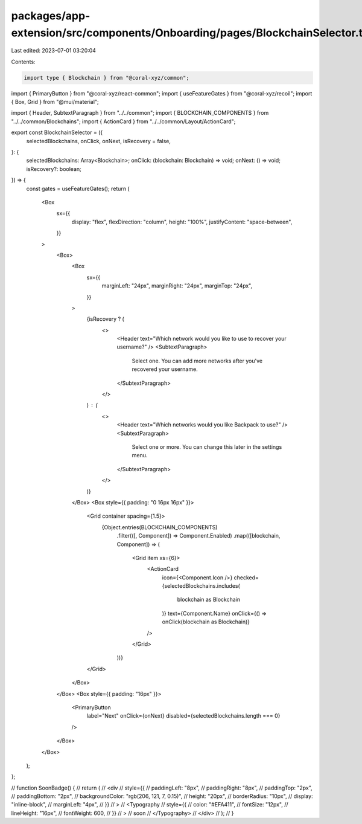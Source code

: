 packages/app-extension/src/components/Onboarding/pages/BlockchainSelector.tsx
=============================================================================

Last edited: 2023-07-01 03:20:04

Contents:

.. code-block:: tsx

    import type { Blockchain } from "@coral-xyz/common";
import { PrimaryButton } from "@coral-xyz/react-common";
import { useFeatureGates } from "@coral-xyz/recoil";
import { Box, Grid } from "@mui/material";

import { Header, SubtextParagraph } from "../../common";
import { BLOCKCHAIN_COMPONENTS } from "../../common/Blockchains";
import { ActionCard } from "../../common/Layout/ActionCard";

export const BlockchainSelector = ({
  selectedBlockchains,
  onClick,
  onNext,
  isRecovery = false,
}: {
  selectedBlockchains: Array<Blockchain>;
  onClick: (blockchain: Blockchain) => void;
  onNext: () => void;
  isRecovery?: boolean;
}) => {
  const gates = useFeatureGates();
  return (
    <Box
      sx={{
        display: "flex",
        flexDirection: "column",
        height: "100%",
        justifyContent: "space-between",
      }}
    >
      <Box>
        <Box
          sx={{
            marginLeft: "24px",
            marginRight: "24px",
            marginTop: "24px",
          }}
        >
          {isRecovery ? (
            <>
              <Header text="Which network would you like to use to recover your username?" />
              <SubtextParagraph>
                Select one. You can add more networks after you've recovered
                your username.
              </SubtextParagraph>
            </>
          ) : (
            <>
              <Header text="Which networks would you like Backpack to use?" />
              <SubtextParagraph>
                Select one or more. You can change this later in the settings
                menu.
              </SubtextParagraph>
            </>
          )}
        </Box>
        <Box style={{ padding: "0 16px 16px" }}>
          <Grid container spacing={1.5}>
            {Object.entries(BLOCKCHAIN_COMPONENTS)
              .filter(([, Component]) => Component.Enabled)
              .map(([blockchain, Component]) => (
                <Grid item xs={6}>
                  <ActionCard
                    icon={<Component.Icon />}
                    checked={selectedBlockchains.includes(
                      blockchain as Blockchain
                    )}
                    text={Component.Name}
                    onClick={() => onClick(blockchain as Blockchain)}
                  />
                </Grid>
              ))}
          </Grid>
        </Box>
      </Box>
      <Box style={{ padding: "16px" }}>
        <PrimaryButton
          label="Next"
          onClick={onNext}
          disabled={selectedBlockchains.length === 0}
        />
      </Box>
    </Box>
  );
};

// function SoonBadge() {
//   return (
//     <div
//       style={{
//         paddingLeft: "8px",
//         paddingRight: "8px",
//         paddingTop: "2px",
//         paddingBottom: "2px",
//         backgroundColor: "rgb(206, 121, 7, 0.15)",
//         height: "20px",
//         borderRadius: "10px",
//         display: "inline-block",
//         marginLeft: "4px",
//       }}
//     >
//       <Typography
//         style={{
//           color: "#EFA411",
//           fontSize: "12px",
//           lineHeight: "16px",
//           fontWeight: 600,
//         }}
//       >
//         soon
//       </Typography>
//     </div>
//   );
// }


